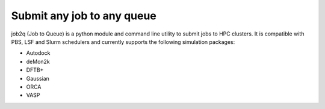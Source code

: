 Submit any job to any queue
###########################

job2q (Job to Queue) is a python module and command line utility to submit jobs to HPC
clusters. It is compatible with PBS, LSF and Slurm schedulers and currently supports the
following simulation packages:

- Autodock
- deMon2k
- DFTB+
- Gaussian
- ORCA
- VASP
